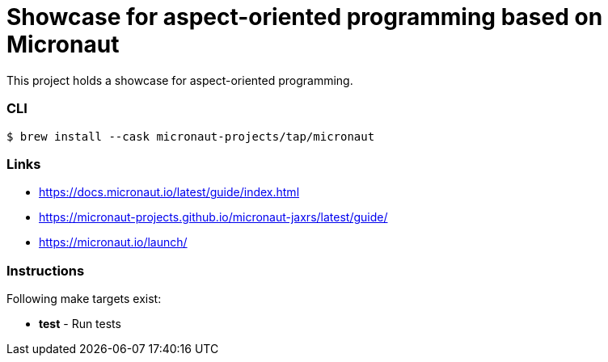 = Showcase for aspect-oriented programming based on Micronaut

This project holds a showcase for aspect-oriented programming.

=== CLI

```shell
$ brew install --cask micronaut-projects/tap/micronaut
```

=== Links

- https://docs.micronaut.io/latest/guide/index.html
- https://micronaut-projects.github.io/micronaut-jaxrs/latest/guide/
- https://micronaut.io/launch/

=== Instructions

Following make targets exist:

- **test** - Run tests
